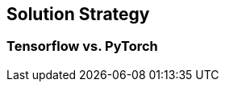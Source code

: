 ifndef::imagesdir[:imagesdir: ../images]

[[section-solution-strategy]]
== Solution Strategy

=== Tensorflow vs. PyTorch


